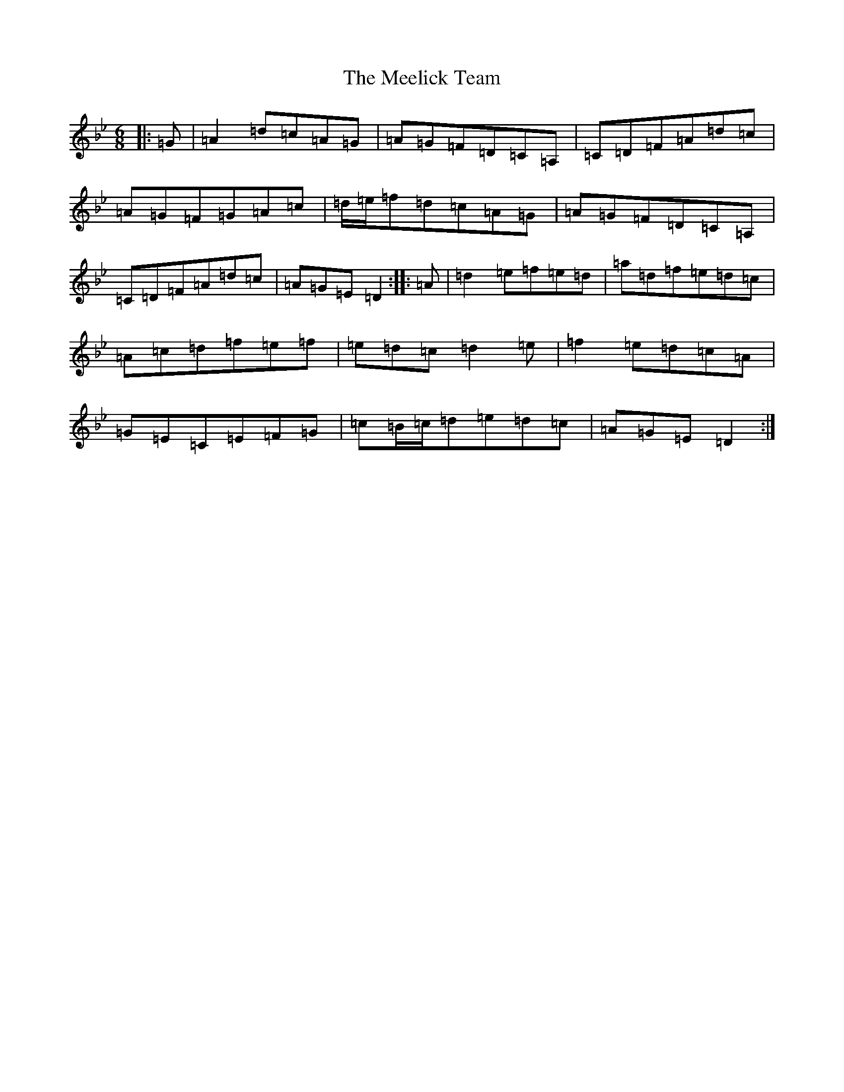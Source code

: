 X: 13856
T: Meelick Team, The
S: https://thesession.org/tunes/1511#setting14910
Z: E Dorian
R: jig
M:6/8
L:1/8
K: C Dorian
|:=G|=A2=d=c=A=G|=A=G=F=D=C=A,|=C=D=F=A=d=c|=A=G=F=G=A=c|=d/2=e/2=f=d=c=A=G|=A=G=F=D=C=A,|=C=D=F=A=d=c|=A=G=E=D2:||:=A|=d2=e=f=e=d|=a=d=f=e=d=c|=A=c=d=f=e=f|=e=d=c=d2=e|=f2=e=d=c=A|=G=E=C=E=F=G|=c=B/2=c/2=d=e=d=c|=A=G=E=D2:|
